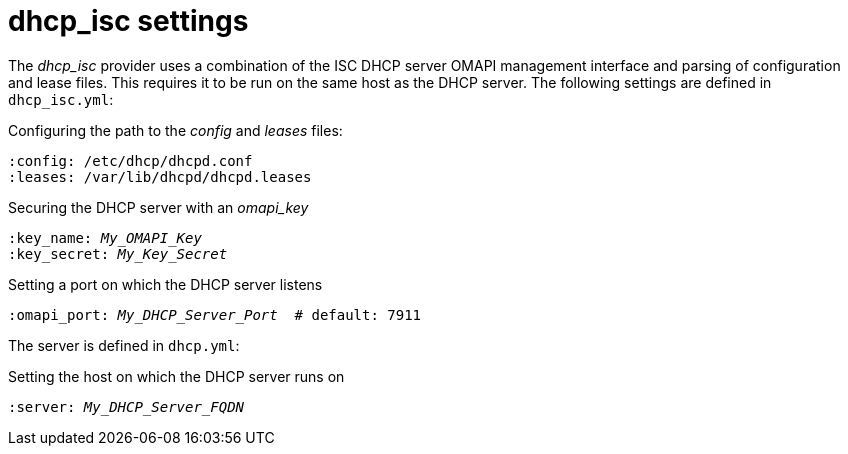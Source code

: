 [id="DHCP_ISC_Settings_{context}"]
= dhcp_isc settings

The _dhcp_isc_ provider uses a combination of the ISC DHCP server OMAPI management interface and parsing of configuration and lease files.
This requires it to be run on the same host as the DHCP server.
The following settings are defined in `dhcp_isc.yml`:

.Configuring the path to the _config_ and _leases_ files:
ifndef::foreman-deb[]
[options="nowrap", subs="+quotes,verbatim,attributes"]
----
:config: /etc/dhcp/dhcpd.conf
:leases: /var/lib/dhcpd/dhcpd.leases
----
endif::[]
ifdef::foreman-deb[]
[options="nowrap", subs="+quotes,verbatim,attributes"]
----
:dhcp_config: /etc/dhcp3/dhcpd.conf
:dhcp_leases: /var/lib/dhcp3/dhcpd.leases
----
endif::[]

.Securing the DHCP server with an _omapi_key_
[options="nowrap", subs="+quotes,verbatim,attributes"]
----
:key_name: _My_OMAPI_Key_
:key_secret: _My_Key_Secret_
----

.Setting a port on which the DHCP server listens
[options="nowrap", subs="+quotes,verbatim,attributes"]
----
:omapi_port: _My_DHCP_Server_Port_  # default: 7911
----

The server is defined in `dhcp.yml`:

.Setting the host on which the DHCP server runs on
[options="nowrap", subs="+quotes,verbatim,attributes"]
----
:server: _My_DHCP_Server_FQDN_
----
